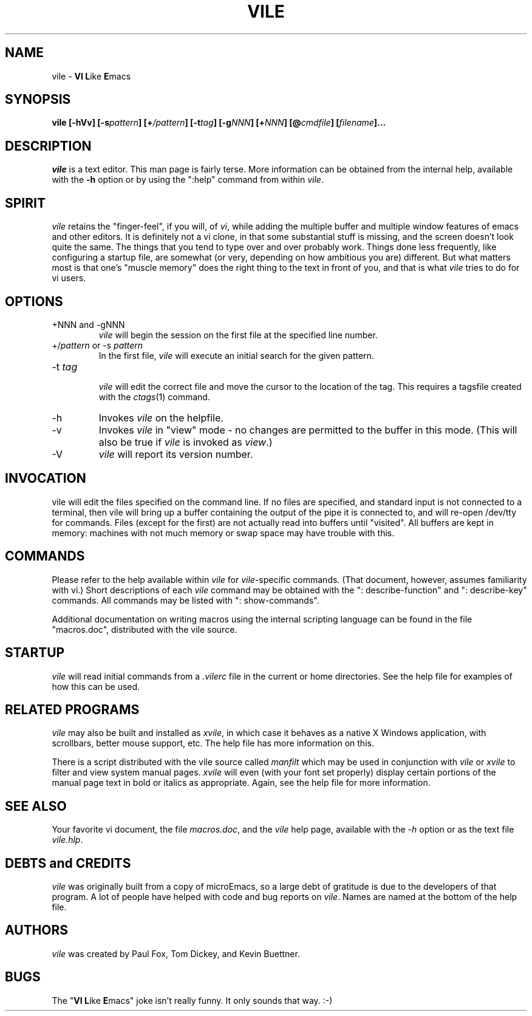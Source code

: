 .\" obligatory man page for vile
.\" $Header: /usr/build/VCS/pgf-vile/RCS/vile.1,v 1.7 1994/12/06 20:51:50 pgf Exp $
.TH VILE 1
.SH NAME
vile \- \fBVI L\fRike\fR \fBE\fRmacs
.SH SYNOPSIS
.B "vile [-hVv] [-s\fIpattern\fB] [+\fI/pattern\fB] [-t\fItag\fB] [-g\fINNN\fB] [+\fINNN\fB] [@\fIcmdfile\fB] [\fIfilename\fB]..."
.SH DESCRIPTION
.I vile
is a text editor.  This man page is fairly terse.  More information can
be obtained from the internal help, available with the \fB-h\fR option
or by using the ":help" command from within
.IR vile .
.SH "SPIRIT"
.I vile
retains the "finger-feel", if you will, of
.IR vi ,
while adding the
multiple buffer and multiple window features of emacs and other editors.
It is definitely not a vi clone, in that some substantial stuff is
missing, and the screen doesn't look quite the same.  
The things that you tend to type over and
over probably work.  Things done less frequently, like configuring
a startup file, are somewhat (or very, depending on how ambitious
you are) different.
But what
matters most is that one's "muscle memory" does the right thing
to the text in front of you, and that is what
.I vile
tries to do for vi users.
.SH OPTIONS
.IP "+NNN and -gNNN"
.I vile
will begin the session on the first file at the specified line number.
.IP "+/\fIpattern\fR or -s \fIpattern\fR"
In the first file,
.I vile
will execute an initial search for the given pattern.
.IP "-t \fItag\fR"
.br
.I vile
will edit the correct file and move the cursor to the location of the tag.
This requires a tagsfile created with the 
.IR ctags (1)
command.
.IP -h
Invokes
.I vile
on the helpfile.
.IP -v
Invokes
.I vile
in "view" mode \- no changes are permitted to
the buffer in this mode.  (This will also be true if
.I vile
is invoked as
.IR view .)
.IP -V
.I vile
will report its version number.
.SH "INVOCATION"
vile will edit the files specified on the command line.  If no files
are specified, and standard input is not connected to a terminal, then
vile will bring up a buffer containing the output of the pipe it is
connected to, and will re-open /dev/tty for commands.  Files (except for
the first) are not actually read into buffers until "visited".  All buffers
are kept in memory: machines with not much memory or swap space may
have trouble with this.
.SH "COMMANDS"
Please refer to the help available within 
.I vile
for
.IR vile -specific
commands.
(That document, however, assumes familiarity with vi.)
Short descriptions
of each 
.I vile
command may be obtained with the ": describe-function" and 
": describe-key" commands.  All commands may be listed with ": show-commands".
.PP
Additional documentation on writing macros using the internal scripting
language can be found in the file "macros.doc", distributed with the vile
source.
.SH "STARTUP"
.I vile
will read initial commands from a
.I .vilerc
file in the current or home directories.
See the help file for examples of how this can be used.
.SH "RELATED PROGRAMS"
.I vile
may also be built and installed as
.IR xvile ,
in which case it
behaves as a native X Windows application, with scrollbars, better mouse
support, etc.  The help file has more information on this.
.PP
There is a script distributed with the vile source called
.I manfilt
which may be used in conjunction with
.I vile
or
.I xvile
to filter and view system manual pages.
.I xvile
will even 
(with your font set properly) 
display certain portions of the manual
page text in bold or italics as appropriate.  Again, see the help file
for more information.
.SH "SEE ALSO"
Your favorite vi document, the file
.IR macros.doc ,
and the
.I vile
help page, available with the
.I -h
option or as the text file
.IR vile.hlp .
.SH "DEBTS and CREDITS"
.I vile 
was originally built from a copy of microEmacs, so a large debt of gratitude
is due to the developers of that program.  A lot of people have helped with
code and bug reports on
.IR vile .
Names are named at the bottom of the help file.
.SH "AUTHORS"
.I vile
was created by Paul Fox, Tom Dickey, and Kevin Buettner.
.SH "BUGS"
The "\fBVI L\fRike\fR \fBE\fRmacs" joke isn't really funny.  It only
sounds that way.  :-)
